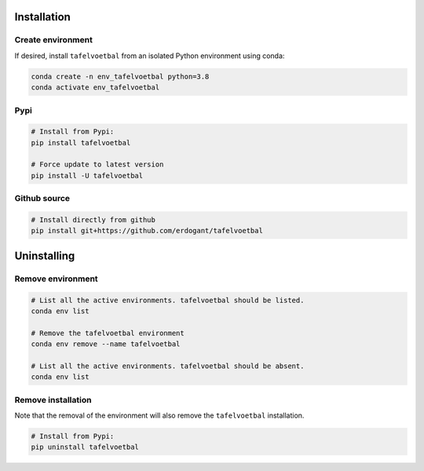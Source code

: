 Installation
################

Create environment
**********************

If desired, install ``tafelvoetbal`` from an isolated Python environment using conda:

.. code-block:: python

    conda create -n env_tafelvoetbal python=3.8
    conda activate env_tafelvoetbal


Pypi
**********************

.. code-block:: console

    # Install from Pypi:
    pip install tafelvoetbal

    # Force update to latest version
    pip install -U tafelvoetbal


Github source
************************************

.. code-block:: console

    # Install directly from github
    pip install git+https://github.com/erdogant/tafelvoetbal


Uninstalling
################

Remove environment
**********************

.. code-block:: console

   # List all the active environments. tafelvoetbal should be listed.
   conda env list

   # Remove the tafelvoetbal environment
   conda env remove --name tafelvoetbal

   # List all the active environments. tafelvoetbal should be absent.
   conda env list


Remove installation
**********************

Note that the removal of the environment will also remove the ``tafelvoetbal`` installation.

.. code-block:: console

    # Install from Pypi:
    pip uninstall tafelvoetbal


